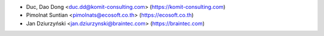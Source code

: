 * Duc, Dao Dong <duc.dd@komit-consulting.com> (https://komit-consulting.com)
* Pimolnat Suntian <pimolnats@ecosoft.co.th> (https://ecosoft.co.th)
* Jan Dziurzyński <jan.dziurzynski@braintec.com> (https://braintec.com)
